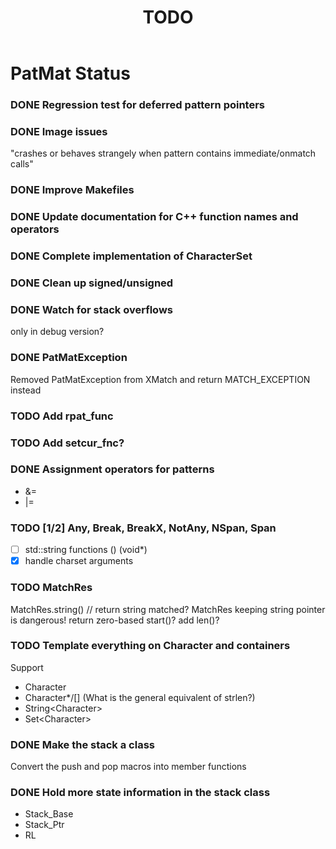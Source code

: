 #                            -*- mode: org; -*-
#
#+TITLE:                         *TODO*
#+AUTHOR: nil
#+OPTIONS: author:nil email:nil ^:{}
#+STARTUP: hidestars odd
* PatMat Status
*** DONE Regression test for deferred pattern pointers
    CLOSED: [2013-08-27 Tue 15:33]
*** DONE Image issues
    CLOSED: [2013-08-12 Mon 22:03]
    "crashes or behaves strangely when pattern contains immediate/onmatch calls"
*** DONE Improve Makefiles
    CLOSED: [2013-08-12 Mon 21:12]
*** DONE Update documentation for C++ function names and operators
    CLOSED: [2013-08-12 Mon 22:03]
*** DONE Complete implementation of CharacterSet
    CLOSED: [2013-08-26 Mon 22:08]
*** DONE Clean up signed/unsigned
    CLOSED: [2013-08-26 Mon 22:39]
*** DONE Watch for stack overflows
    CLOSED: [2013-08-12 Mon 15:15]
    only in debug version?
*** DONE PatMatException
    CLOSED: [2013-09-01 Sun 16:46]
    Removed PatMatException from XMatch and return MATCH_EXCEPTION instead
*** TODO Add rpat_func
*** TODO Add setcur_fnc?
*** DONE Assignment operators for patterns
    CLOSED: [2013-08-26 Mon 22:37]
    + &=
    + |=
*** TODO [1/2] Any, Break, BreakX, NotAny, NSpan, Span
    + [ ] std::string functions () (void*)
    + [X] handle charset arguments
*** TODO MatchRes
    MatchRes.string() // return string matched?
    MatchRes keeping string pointer is dangerous!
    return zero-based start()?
    add len()?
*** TODO Template everything on Character and containers
    Support
    + Character
    + Character*/[] (What is the general equivalent of strlen?)
    + String<Character>
    + Set<Character>
*** DONE Make the stack a class
    CLOSED: [2013-08-08 Thu 23:44]
    Convert the push and pop macros into member functions
*** DONE Hold more state information in the stack class
    CLOSED: [2013-08-12 Mon 15:17]
    + Stack_Base
    + Stack_Ptr
    + RL
